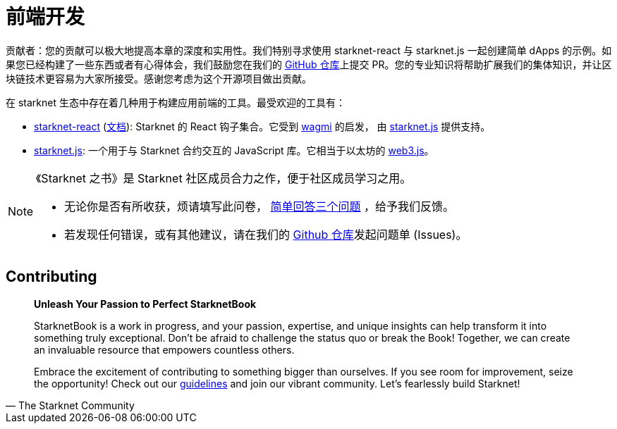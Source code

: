 = 前端开发

====
贡献者：您的贡献可以极大地提高本章的深度和实用性。我们特别寻求使用 starknet-react 与 starknet.js 一起创建简单 dApps 的示例。如果您已经构建了一些东西或者有心得体会，我们鼓励您在我们的 https://github.com/starknet-edu/starknetbook/[GitHub 仓库]上提交 PR。您的专业知识将帮助扩展我们的集体知识，并让区块链技术更容易为大家所接受。感谢您考虑为这个开源项目做出贡献。

====

在 starknet 生态中存在着几种用于构建应用前端的工具。最受欢迎的工具有：


* https://github.com/apibara/starknet-react[starknet-react] (https://apibara.github.io/starknet-react[文档]): Starknet 的 React 钩子集合。它受到 https://github.com/tmm/wagmi[wagmi] 的启发， 由 https://github.com/0xs34n/starknet.js[starknet.js] 提供支持。
* https://github.com/0xs34n/starknet.js[starknet.js]: 一个用于与 Starknet 合约交互的 JavaScript 库。它相当于以太坊的  https://web3js.org/[web3.js]。


[NOTE]
====
《Starknet 之书》是 Starknet 社区成员合力之作，便于社区成员学习之用。

* 无论你是否有所收获，烦请填写此问卷， https://a.sprig.com/WTRtdlh2VUlja09lfnNpZDo4MTQyYTlmMy03NzdkLTQ0NDEtOTBiZC01ZjAyNDU0ZDgxMzU=[简单回答三个问题] ，给予我们反馈。
* 若发现任何错误，或有其他建议，请在我们的 https://github.com/starknet-edu/starknetbook/issues[Github 仓库]发起问题单 (Issues)。
====

== Contributing

[quote, The Starknet Community]
____
*Unleash Your Passion to Perfect StarknetBook*

StarknetBook is a work in progress, and your passion, expertise, and unique insights can help transform it into something truly exceptional. Don't be afraid to challenge the status quo or break the Book! Together, we can create an invaluable resource that empowers countless others.

Embrace the excitement of contributing to something bigger than ourselves. If you see room for improvement, seize the opportunity! Check out our https://github.com/starknet-edu/starknetbook/blob/main/CONTRIBUTING.adoc[guidelines] and join our vibrant community. Let's fearlessly build Starknet! 
____